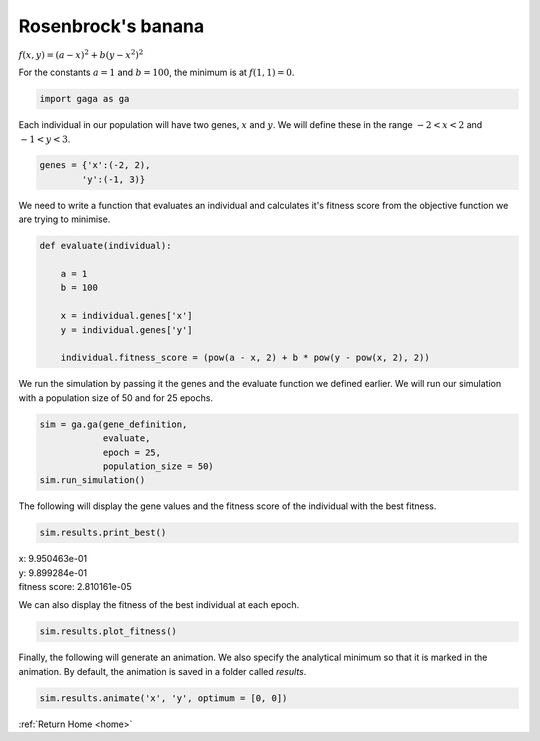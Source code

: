 .. _rosenbrock:

Rosenbrock's banana
-------------------
.. image:: ../_static/Rosenbrock_function.png
    :align: center
    :target: https://en.wikipedia.org/wiki/Rosenbrock_function

:math:`f(x,y) = (a-x)^2 + b(y - x^2)^2`

For the constants :math:`a = 1` and :math:`b = 100`, the minimum is at :math:`f(1,1) = 0`.

.. code-block:: python

   import gaga as ga

Each individual in our population will have two genes, :math:`x` and :math:`y`. We will define these in the range :math:`-2 < x < 2` and :math:`-1 < y < 3`. 

.. code-block:: python

    genes = {'x':(-2, 2),
            'y':(-1, 3)}


We need to write a function that evaluates an individual and calculates it's fitness score from the objective function we are trying to minimise.

.. code-block:: python

    def evaluate(individual):

        a = 1
        b = 100

        x = individual.genes['x']
        y = individual.genes['y']

        individual.fitness_score = (pow(a - x, 2) + b * pow(y - pow(x, 2), 2))

We run the simulation by passing it the genes and the evaluate function we defined earlier. We will run our simulation with a population size of 50 and for 25 epochs. 

.. code-block:: python

    sim = ga.ga(gene_definition,
                evaluate,
                epoch = 25,
                population_size = 50)
    sim.run_simulation()

The following will display the gene values and the fitness score of the individual with the best fitness.

.. code-block:: python

    sim.results.print_best()

|   x: 9.950463e-01
|   y: 9.899284e-01
|   fitness score: 2.810161e-05

We can also display the fitness of the best individual at each epoch.

.. code-block:: python

    sim.results.plot_fitness()

.. image:: ../_static/rosen-fitness-pycharm.png
    :align: center
    :width: 45%

Finally, the following will generate an animation. We also specify the analytical minimum so that it is marked in the animation. By default, the animation is saved in a folder called *results*.

.. code-block:: python

    sim.results.animate('x', 'y', optimum = [0, 0])

.. image:: ../_static/x_y_animation-pycharm.gif
    :align: center
    :width: 45%

:ref:`Return Home <home>`